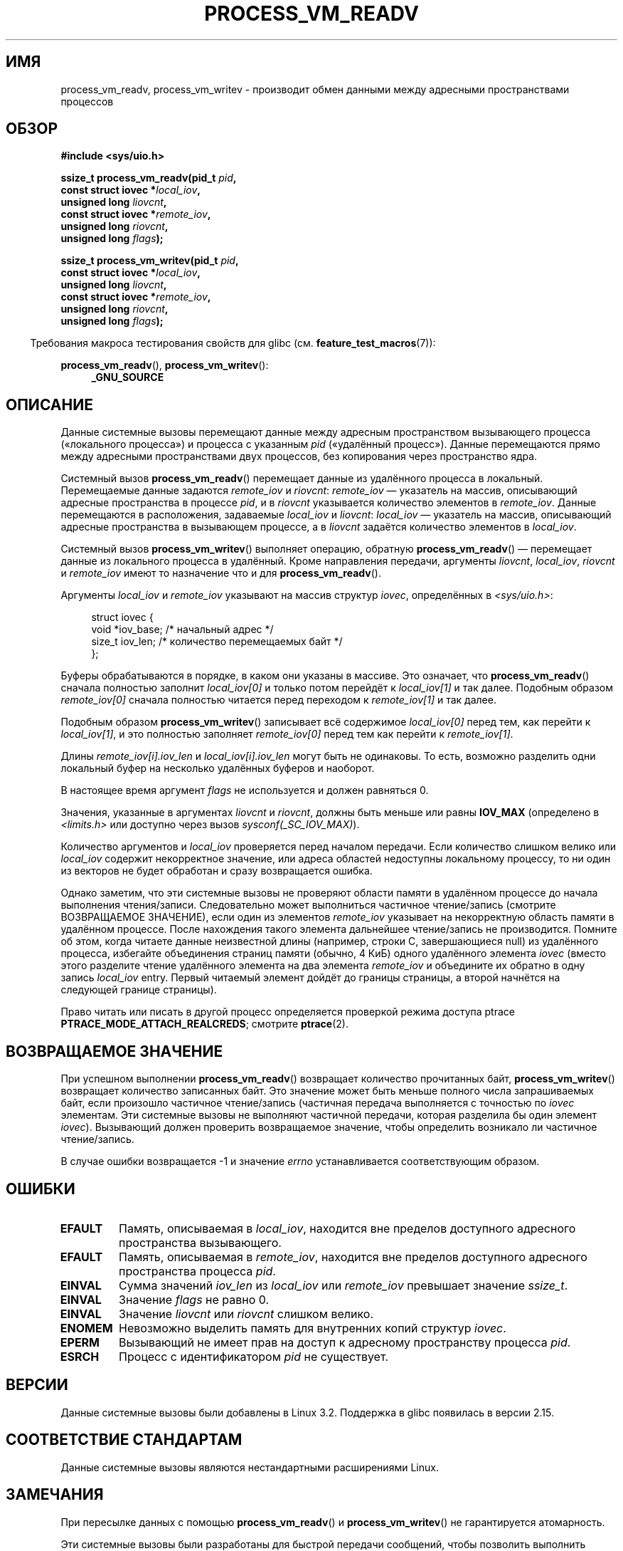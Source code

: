 .\" -*- mode: troff; coding: UTF-8 -*-
.\" Copyright (C) 2011 Christopher Yeoh <cyeoh@au1.ibm.com>
.\" and Copyright (C) 2012 Mike Frysinger <vapier@gentoo.org>
.\" and Copyright (C) 2012 Michael Kerrisk <mtk.man-pages@gmail.com>
.\"
.\" %%%LICENSE_START(VERBATIM)
.\" Permission is granted to make and distribute verbatim copies of this
.\" manual provided the copyright notice and this permission notice are
.\" preserved on all copies.
.\"
.\" Permission is granted to copy and distribute modified versions of this
.\" manual under the conditions for verbatim copying, provided that the
.\" entire resulting derived work is distributed under the terms of a
.\" permission notice identical to this one.
.\"
.\" Since the Linux kernel and libraries are constantly changing, this
.\" manual page may be incorrect or out-of-date.  The author(s) assume no
.\" responsibility for errors or omissions, or for damages resulting from
.\" the use of the information contained herein.  The author(s) may not
.\" have taken the same level of care in the production of this manual,
.\" which is licensed free of charge, as they might when working
.\" professionally.
.\"
.\" Formatted or processed versions of this manual, if unaccompanied by
.\" the source, must acknowledge the copyright and authors of this work.
.\" %%%LICENSE_END
.\"
.\" Commit fcf634098c00dd9cd247447368495f0b79be12d1
.\"*******************************************************************
.\"
.\" This file was generated with po4a. Translate the source file.
.\"
.\"*******************************************************************
.TH PROCESS_VM_READV 2 2017\-09\-15 Linux "Руководство программиста Linux"
.SH ИМЯ
process_vm_readv, process_vm_writev \- производит обмен данными между
адресными пространствами процессов
.SH ОБЗОР
.nf
\fB#include <sys/uio.h>\fP
.PP
\fBssize_t process_vm_readv(pid_t \fP\fIpid\fP\fB,\fP
\fB                         const struct iovec *\fP\fIlocal_iov\fP\fB,\fP
\fB                         unsigned long \fP\fIliovcnt\fP\fB,\fP
\fB                         const struct iovec *\fP\fIremote_iov\fP\fB,\fP
\fB                         unsigned long \fP\fIriovcnt\fP\fB,\fP
\fB                         unsigned long \fP\fIflags\fP\fB);\fP
.PP
\fBssize_t process_vm_writev(pid_t \fP\fIpid\fP\fB,\fP
\fB                          const struct iovec *\fP\fIlocal_iov\fP\fB,\fP
\fB                          unsigned long \fP\fIliovcnt\fP\fB,\fP
\fB                          const struct iovec *\fP\fIremote_iov\fP\fB,\fP
\fB                          unsigned long \fP\fIriovcnt\fP\fB,\fP
\fB                          unsigned long \fP\fIflags\fP\fB);\fP
.fi
.PP
.in -4n
Требования макроса тестирования свойств для glibc
(см. \fBfeature_test_macros\fP(7)):
.in
.PP
\fBprocess_vm_readv\fP(), \fBprocess_vm_writev\fP():
.PD 0
.ad l
.RS 4
\fB_GNU_SOURCE\fP
.RE
.ad
.PD
.SH ОПИСАНИЕ
Данные системные вызовы перемещают данные между адресным пространством
вызывающего процесса («локального процесса») и процесса с указанным \fIpid\fP
(«удалённый процесс»). Данные перемещаются прямо между адресными
пространствами двух процессов, без копирования через пространство ядра.
.PP
Системный вызов \fBprocess_vm_readv\fP()  перемещает данные из удалённого
процесса в локальный. Перемещаемые данные задаются \fIremote_iov\fP и
\fIriovcnt\fP: \fIremote_iov\fP — указатель на массив, описывающий адресные
пространства в процессе \fIpid\fP, и в \fIriovcnt\fP указывается количество
элементов в \fIremote_iov\fP. Данные перемещаются в расположения, задаваемые
\fIlocal_iov\fP и \fIliovcnt\fP: \fIlocal_iov\fP — указатель на массив, описывающий
адресные пространства в вызывающем процессе, а в \fIliovcnt\fP задаётся
количество элементов в \fIlocal_iov\fP.
.PP
Системный вызов \fBprocess_vm_writev\fP() выполняет операцию, обратную
\fBprocess_vm_readv\fP() — перемещает данные из локального процесса в
удалённый. Кроме направления передачи, аргументы \fIliovcnt\fP, \fIlocal_iov\fP,
\fIriovcnt\fP и \fIremote_iov\fP имеют то назначение что и для
\fBprocess_vm_readv\fP().
.PP
Аргументы \fIlocal_iov\fP и \fIremote_iov\fP указывают на массив структур
\fIiovec\fP, определённых в \fI<sys/uio.h>\fP:
.PP
.in +4n
.EX
struct iovec {
    void  *iov_base;    /* начальный адрес */
    size_t iov_len;     /* количество перемещаемых байт */
};
.EE
.in
.PP
Буферы обрабатываются в порядке, в каком они указаны в массиве. Это
означает, что \fBprocess_vm_readv\fP() сначала полностью заполнит
\fIlocal_iov[0]\fP и только потом перейдёт к \fIlocal_iov[1]\fP и так
далее. Подобным образом \fIremote_iov[0]\fP сначала полностью читается перед
переходом к \fIremote_iov[1]\fP и так далее.
.PP
Подобным образом \fBprocess_vm_writev\fP() записывает всё содержимое
\fIlocal_iov[0]\fP перед тем, как перейти к \fIlocal_iov[1]\fP, и это полностью
заполняет \fIremote_iov[0]\fP перед тем как перейти к \fIremote_iov[1]\fP.
.PP
Длины \fIremote_iov[i].iov_len\fP и \fIlocal_iov[i].iov_len\fP могут быть не
одинаковы. То есть, возможно разделить одни локальный буфер на несколько
удалённых буферов и наоборот.
.PP
В настоящее время аргумент \fIflags\fP не используется и должен равняться 0.
.PP
.\" In time, glibc might provide a wrapper that works around this limit,
.\" as is done for readv()/writev()
Значения, указанные в аргументах \fIliovcnt\fP и \fIriovcnt\fP, должны быть меньше
или равны \fBIOV_MAX\fP (определено в \fI<limits.h>\fP или доступно через
вызов \fIsysconf(_SC_IOV_MAX)\fP).
.PP
Количество аргументов и \fIlocal_iov\fP проверяется перед началом
передачи. Если количество слишком велико или \fIlocal_iov\fP содержит
некорректное значение, или адреса областей недоступны локальному процессу,
то ни один из векторов не будет обработан и сразу возвращается ошибка.
.PP
Однако заметим, что эти системные вызовы не проверяют области памяти в
удалённом процессе до начала выполнения чтения/записи. Следовательно может
выполниться частичное чтение/запись (смотрите ВОЗВРАЩАЕМОЕ ЗНАЧЕНИЕ), если
один из элементов \fIremote_iov\fP указывает на некорректную область памяти в
удалённом процессе. После нахождения такого элемента дальнейшее
чтение/запись не производится. Помните об этом, когда читаете данные
неизвестной длины (например, строки C, завершающиеся null) из удалённого
процесса, избегайте объединения страниц памяти (обычно, 4\ КиБ) одного
удалённого элемента \fIiovec\fP (вместо этого разделите чтение удалённого
элемента на два элемента \fIremote_iov\fP и объедините их обратно в одну запись
\fIlocal_iov\fP entry. Первый читаемый элемент дойдёт до границы страницы, а
второй начнётся на следующей границе страницы).
.PP
Право читать или писать в другой процесс определяется проверкой режима
доступа ptrace \fBPTRACE_MODE_ATTACH_REALCREDS\fP; смотрите \fBptrace\fP(2).
.SH "ВОЗВРАЩАЕМОЕ ЗНАЧЕНИЕ"
При успешном выполнении \fBprocess_vm_readv\fP() возвращает количество
прочитанных байт, \fBprocess_vm_writev\fP() возвращает количество записанных
байт. Это значение может быть меньше полного числа запрашиваемых байт, если
произошло частичное чтение/запись (частичная передача выполняется с
точностью по \fIiovec\fP элементам. Эти системные вызовы не выполняют частичной
передачи, которая разделила бы один элемент \fIiovec\fP). Вызывающий должен
проверить возвращаемое значение, чтобы определить возникало ли частичное
чтение/запись.
.PP
В случае ошибки возвращается \-1 и значение \fIerrno\fP устанавливается
соответствующим образом.
.SH ОШИБКИ
.TP 
\fBEFAULT\fP
Память, описываемая в \fIlocal_iov\fP, находится вне пределов доступного
адресного пространства вызывающего.
.TP 
\fBEFAULT\fP
Память, описываемая в \fIremote_iov\fP, находится вне пределов доступного
адресного пространства процесса \fIpid\fP.
.TP 
\fBEINVAL\fP
Сумма значений \fIiov_len\fP из \fIlocal_iov\fP или \fIremote_iov\fP превышает
значение \fIssize_t\fP.
.TP 
\fBEINVAL\fP
Значение \fIflags\fP не равно 0.
.TP 
\fBEINVAL\fP
Значение \fIliovcnt\fP или \fIriovcnt\fP слишком велико.
.TP 
\fBENOMEM\fP
Невозможно выделить память для внутренних копий структур \fIiovec\fP.
.TP 
\fBEPERM\fP
Вызывающий не имеет прав на доступ к адресному пространству процесса \fIpid\fP.
.TP 
\fBESRCH\fP
Процесс с идентификатором \fIpid\fP не существует.
.SH ВЕРСИИ
Данные системные вызовы были добавлены в Linux 3.2. Поддержка в glibc
появилась в версии 2.15.
.SH "СООТВЕТСТВИЕ СТАНДАРТАМ"
Данные системные вызовы являются нестандартными расширениями Linux.
.SH ЗАМЕЧАНИЯ
При пересылке данных с помощью \fBprocess_vm_readv\fP() и
\fBprocess_vm_writev\fP() не гарантируется атомарность.
.PP
.\" Original user is MPI, http://www.mcs.anl.gov/research/projects/mpi/
.\" See also some benchmarks at http://lwn.net/Articles/405284/
.\" and http://marc.info/?l=linux-mm&m=130105930902915&w=2
Эти системные вызовы были разработаны для быстрой передачи сообщений, чтобы
позволить выполнить обмен за одну операцию копирования (а не двойного
копирования, что требуется, например, при использовании общей памяти или
каналов).
.SH ПРИМЕР
В следующем примере показано использование \fBprocess_vm_readv\fP(). Вызов
читает 20 байт по адресу 0x10000 из процесса с PID 10 и записывает первые 10
байт в \fIbuf1\fP, а вторые 10 байт в \fIbuf2\fP.
.PP
.EX
#include <sys/uio.h>

int
main(void)
{
    struct iovec local[2];
    struct iovec remote[1];
    char buf1[10];
    char buf2[10];
    ssize_t nread;
    pid_t pid = 10;             /* PID удалённого процесса */

    local[0].iov_base = buf1;
    local[0].iov_len = 10;
    local[1].iov_base = buf2;
    local[1].iov_len = 10;
    remote[0].iov_base = (void *) 0x10000;
    remote[0].iov_len = 20;

    nread = process_vm_readv(pid, local, 2, remote, 1, 0);
    if (nread != 20)
        return 1;
    else
        return 0;
}
.EE
.SH "СМОТРИТЕ ТАКЖЕ"
\fBreadv\fP(2), \fBwritev\fP(2)
